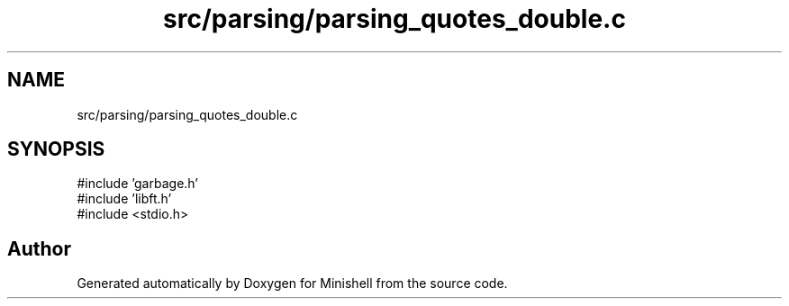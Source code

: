 .TH "src/parsing/parsing_quotes_double.c" 3 "Minishell" \" -*- nroff -*-
.ad l
.nh
.SH NAME
src/parsing/parsing_quotes_double.c
.SH SYNOPSIS
.br
.PP
\fR#include 'garbage\&.h'\fP
.br
\fR#include 'libft\&.h'\fP
.br
\fR#include <stdio\&.h>\fP
.br

.SH "Author"
.PP 
Generated automatically by Doxygen for Minishell from the source code\&.
